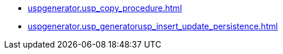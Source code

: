 * xref:uspgenerator.usp_copy_procedure.adoc[]
* xref:uspgenerator.usp_generatorusp_insert_update_persistence.adoc[]
